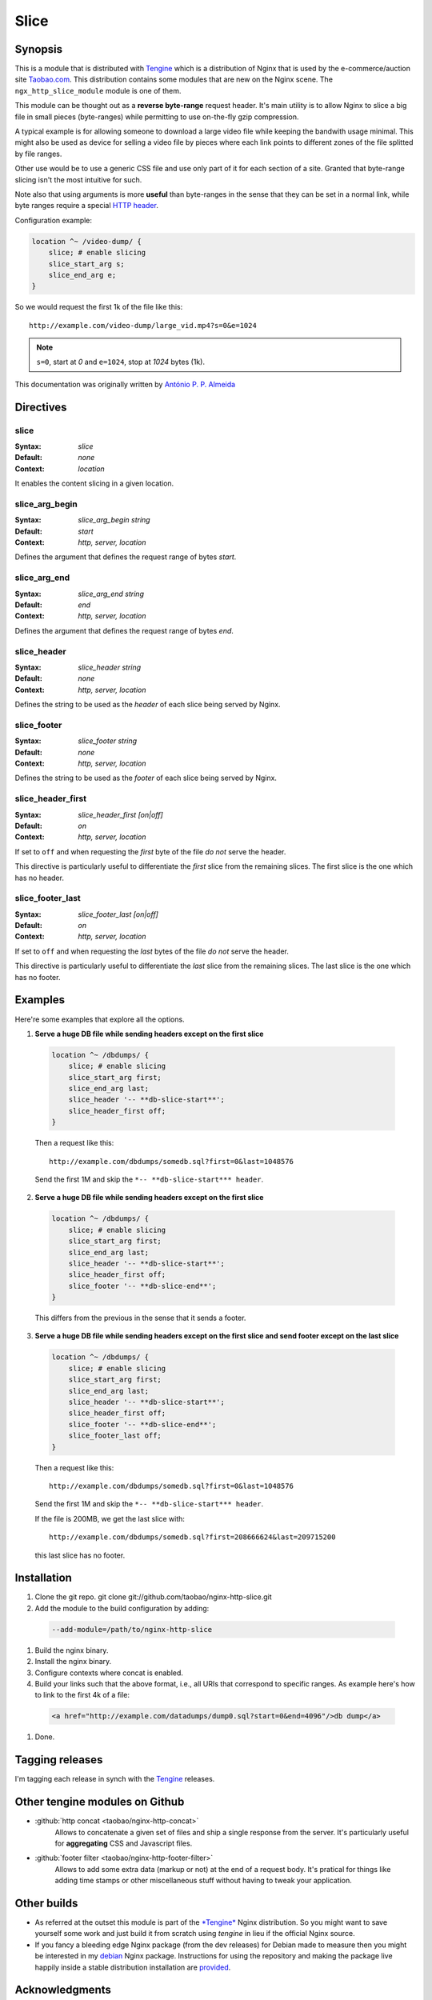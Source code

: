 Slice
=====

Synopsis 
--------
This is a module that is distributed with `Tengine <http://tengine.taobao.org>`_ which is a distribution of Nginx that is used by the e-commerce/auction site `Taobao.com <https://en.wikipedia.org/wiki/Taobao>`_. This distribution contains some modules that are new on the Nginx scene. The ``ngx_http_slice_module`` module is one of them.

This module can be thought out as a **reverse byte-range** request header. It's main utility is to allow Nginx to slice a big file in small pieces (byte-ranges) while permitting to use on-the-fly gzip compression.

A typical example is for allowing someone to download a large video file while keeping the bandwith usage minimal. This might also be used as device for selling a video file by pieces where each link points to different zones of the file splitted by file ranges.

Other use would be to use a generic CSS file and use only part of it for each section of a site. Granted that byte-range slicing isn't the most intuitive for such.

Note also that using arguments is more **useful** than byte-ranges in the sense that they can be set in a normal link, while byte ranges require a special `HTTP header <https://en.wikipedia.org/wiki/Byte_serving>`_.

Configuration example:

.. code-block:: nginx

  location ^~ /video-dump/ {
      slice; # enable slicing
      slice_start_arg s;
      slice_end_arg e;    
  }


So we would request the first 1k of the file like this::

  http://example.com/video-dump/large_vid.mp4?s=0&e=1024

.. note:: ``s=0``, start at *0* and ``e=1024``, stop at *1024* bytes (1k).

This documentation was originally written by |perusio|_

.. |perusio| replace:: Ant |oacute| nio P. P. Almeida

.. _perusio: https://github.com/perusio/

.. |oacute| unicode:: 0xf3
    :trim:



Directives
----------

slice
^^^^^
:Syntax: *slice*
:Default: *none*
:Context: *location*

It enables the content slicing in a given location.


slice_arg_begin
^^^^^^^^^^^^^^^
:Syntax: *slice_arg_begin string*
:Default: *start*
:Context: *http, server, location*

Defines the argument that defines the request range of bytes *start*.


slice_arg_end
^^^^^^^^^^^^^
:Syntax: *slice_arg_end string*
:Default: *end*
:Context: *http, server, location*

Defines the argument that defines the request range of bytes *end*.


slice_header
^^^^^^^^^^^^
:Syntax: *slice_header string*
:Default: *none*
:Context: *http, server, location*

Defines the string to be used as the *header* of each slice being served by Nginx.


slice_footer
^^^^^^^^^^^^
:Syntax: *slice_footer string*
:Default: *none*
:Context: *http, server, location*

Defines the string to be used as the *footer* of each slice being served by Nginx.


slice_header_first
^^^^^^^^^^^^^^^^^^
:Syntax: *slice_header_first [on|off]*
:Default: *on*
:Context: *http, server, location*

If set to ``off`` and when requesting the *first* byte of the file *do not* serve the header.

This directive is particularly useful to differentiate the *first* slice from the remaining slices. The first slice is the one which has no header.


slice_footer_last
^^^^^^^^^^^^^^^^^
:Syntax: *slice_footer_last [on|off]*
:Default: *on*
:Context: *http, server, location*

If set to ``off`` and when requesting the *last* bytes of the file *do not* serve the header.

This directive is particularly useful to differentiate the *last* slice from the remaining slices. The last slice is the one which has no footer.



Examples
--------
Here're some examples that explore all the options.

1. **Serve a huge DB file while sending headers except on the first slice**

  .. code-block:: nginx

    location ^~ /dbdumps/ {
        slice; # enable slicing
        slice_start_arg first;
        slice_end_arg last;
        slice_header '-- **db-slice-start**';
        slice_header_first off;
    }


  Then a request like this::

    http://example.com/dbdumps/somedb.sql?first=0&last=1048576

  Send the first 1M and skip the ``*-- **db-slice-start*** header``.

2. **Serve a huge DB file while sending headers except on the first slice**

  .. code-block:: nginx

    location ^~ /dbdumps/ {
        slice; # enable slicing
        slice_start_arg first;
        slice_end_arg last;
        slice_header '-- **db-slice-start**';
        slice_header_first off;
        slice_footer '-- **db-slice-end**';
    }


  This differs from the previous in the sense that it sends a footer.

3. **Serve a huge DB file while sending headers except on the first slice and send footer except on the last slice**

  .. code-block:: nginx

    location ^~ /dbdumps/ {
        slice; # enable slicing
        slice_start_arg first;
        slice_end_arg last;
        slice_header '-- **db-slice-start**';
        slice_header_first off;
        slice_footer '-- **db-slice-end**';
        slice_footer_last off; 
    }


  Then a request like this::

    http://example.com/dbdumps/somedb.sql?first=0&last=1048576

  Send the first 1M and skip the ``*-- **db-slice-start*** header``.
  
  If the file is 200MB, we get the last slice with::

    http://example.com/dbdumps/somedb.sql?first=208666624&last=209715200
 
  this last slice has no footer.



Installation
------------
#. Clone the git repo.
   git clone git://github.com/taobao/nginx-http-slice.git
#. Add the module to the build configuration by adding:

  .. code-block:: bash

     --add-module=/path/to/nginx-http-slice
   
#. Build the nginx binary.
#. Install the nginx binary.
#. Configure contexts where concat is enabled.
#. Build your links such that the above format, i.e., all URIs that correspond to specific ranges. As example here's how to link to the first 4k of a file:

  .. code-block:: html
   
     <a href="http://example.com/datadumps/dump0.sql?start=0&end=4096"/>db dump</a>
   
#. Done.



Tagging releases 
----------------
I'm tagging each release in synch with the `Tengine <http://tengine.taobao.org>`_ releases.



Other tengine modules on Github
-------------------------------
* :github:`http concat <taobao/nginx-http-concat>`
    Allows to concatenate a given set of files and ship a single response from the server. It's particularly useful for **aggregating** CSS and Javascript files.
* :github:`footer filter <taobao/nginx-http-footer-filter>`
    Allows to add some extra data (markup or not) at the end of a request body. It's pratical for things like adding time stamps or other miscellaneous stuff without having to tweak your application.



Other builds
------------
* As referred at the outset this module is part of the `*Tengine* <http://tengine.taobao.org>`_ Nginx distribution. So you might want to save yourself some work and just build it from scratch using *tengine* in lieu if the official Nginx source.
* If you fancy a bleeding edge Nginx package (from the dev releases) for Debian made to measure then you might be interested in my `debian <http://debian.perusio.net/unstable>`_ Nginx package. Instructions for using the repository and making the package live happily inside a stable distribution installation are `provided <http://debian.perusio.net>`_.



Acknowledgments
---------------
Thanks to `Joshua Zhu <http://blog.zhuzhaoyuan.com>`_ and the Taobao platform engineering team for releasing *tengine*.



License
-------
Copyright (C) 2010-2012 Alibaba Group Holding Limited

Redistribution and use in source and binary forms, with or without
modification, are permitted provided that the following conditions
are met:
 
1. Redistributions of source code must retain the above copyright
   notice, this list of conditions and the following disclaimer.
    
2. Redistributions in binary form must reproduce the above copyright
   notice, this list of conditions and the following disclaimer in the
   documentation and/or other materials provided with the distribution.

THIS SOFTWARE IS PROVIDED BY AUTHOR AND CONTRIBUTORS "AS IS" AND ANY
EXPRESS OR IMPLIED WARRANTIES, INCLUDING, BUT NOT LIMITED TO, THE
IMPLIED WARRANTIES OF MERCHANTABILITY AND FITNESS FOR A PARTICULAR
PURPOSE ARE DISCLAIMED.  IN NO EVENT SHALL AUTHOR OR CONTRIBUTORS BE
LIABLE FOR ANY DIRECT, INDIRECT, INCIDENTAL, SPECIAL, EXEMPLARY, OR
CONSEQUENTIAL DAMAGES (INCLUDING, BUT NOT LIMITED TO, PROCUREMENT OF
SUBSTITUTE GOODS OR SERVICES; LOSS OF USE, DATA, OR PROFITS; OR
BUSINESS INTERRUPTION) HOWEVER CAUSED AND ON ANY THEORY OF LIABILITY,
WHETHER IN CONTRACT, STRICT LIABILITY, OR TORT (INCLUDING NEGLIGENCE
OR OTHERWISE) ARISING IN ANY WAY OUT OF THE USE OF THIS SOFTWARE, EVEN
IF ADVISED OF THE POSSIBILITY OF SUCH DAMAGE.
